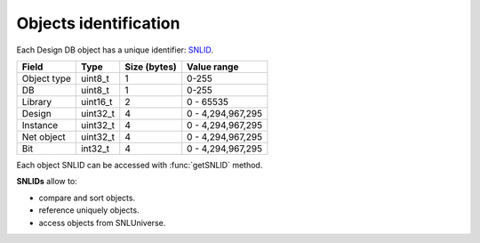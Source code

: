 Objects identification
----------------------

Each Design DB object has a unique identifier:
`SNLID <https://github.com/xtofalex/naja/blob/main/src/snl/snl/kernel/SNLID.h>`_.

+-------------+-----------+--------------+-------------------+
| Field       | Type      | Size (bytes) | Value range       |
+=============+===========+==============+===================+
| Object type | uint8_t   | 1            | 0-255             |
+-------------+-----------+--------------+-------------------+
| DB          | uint8_t   | 1            | 0-255             |
+-------------+-----------+--------------+-------------------+
| Library     | uint16_t  | 2            | 0 - 65535         |
+-------------+-----------+--------------+-------------------+
| Design      | uint32_t  | 4            | 0 - 4,294,967,295 |
+-------------+-----------+--------------+-------------------+
| Instance    | uint32_t  | 4            | 0 - 4,294,967,295 |
+-------------+-----------+--------------+-------------------+
| Net object  | uint32_t  | 4            | 0 - 4,294,967,295 |
+-------------+-----------+--------------+-------------------+
| Bit         | int32_t   | 4            | 0 - 4,294,967,295 |
+-------------+-----------+--------------+-------------------+

Each object SNLID can be accessed with :func:`getSNLID` method.

**SNLIDs** allow to:

- compare and sort objects.
- reference uniquely objects.
- access objects from SNLUniverse.